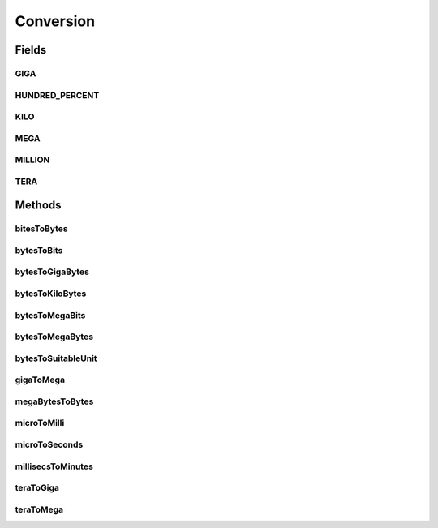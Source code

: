 Conversion
==========

.. java:package:: org.cloudbus.cloudsim.util
   :noindex:

.. java:type:: public final class Conversion

   An utility class that provides a set of methods for unit conversion.

   :author: Manoel Campos da Silva Filho

Fields
------
GIGA
^^^^

.. java:field:: public static final double GIGA
   :outertype: Conversion

   The value of 1 GigaByte in Bytes or 1 Gigabit in bits.

   **See also:** :java:ref:`.MEGA`

HUNDRED_PERCENT
^^^^^^^^^^^^^^^

.. java:field:: public static final double HUNDRED_PERCENT
   :outertype: Conversion

   A value that represents 100% in a scale from 0 to 1.

KILO
^^^^

.. java:field:: public static final double KILO
   :outertype: Conversion

   The value of 1 KiloByte in Bytes or 1 Kilobit in bits. It is declared as double because such a value is commonly used in divisions. This way, it avoids explicit double casts to ensure a double instead an integer division.

MEGA
^^^^

.. java:field:: public static final double MEGA
   :outertype: Conversion

   The value of 1 MegaByte in Bytes or 1 Megabit in bits.

   **See also:** :java:ref:`.KILO`

MILLION
^^^^^^^

.. java:field:: public static final int MILLION
   :outertype: Conversion

   One million in absolute value, usually used to convert to and from Number of Instructions (I) and Million Instructions (MI) units.

TERA
^^^^

.. java:field:: public static final double TERA
   :outertype: Conversion

   The value of 1 TeraByte in Bytes or 1 TeraBit in bits.

   **See also:** :java:ref:`.GIGA`

Methods
-------
bitesToBytes
^^^^^^^^^^^^

.. java:method:: public static double bitesToBytes(double bits)
   :outertype: Conversion

   Converts any value in bits to bytes, doesn't matter if the unit is Kilobites (Kb), Megabites (Mb), Gigabites (Gb), etc.

   :param bits: the value in bites, Kb, Mb, Gb, etc
   :return: the value in bites, Kbytes, Mbytes, Gbytes and so on, according to the given value

bytesToBits
^^^^^^^^^^^

.. java:method:: public static double bytesToBits(double bytes)
   :outertype: Conversion

   Converts any value in bytes to bits, doesn't matter if the unit is Kilobytes (KB), Megabytes (MB), Gigabytes (GB), etc.

   :param bytes: the value in bytes, KB, MB, GB, etc
   :return: the value in bites, Kbits, Mbits, Gbits and so on, according to the given value

bytesToGigaBytes
^^^^^^^^^^^^^^^^

.. java:method:: public static double bytesToGigaBytes(double bytes)
   :outertype: Conversion

   Converts a value in bytes to GigaBytes (GB)

   :param bytes: the value in bytes
   :return: the value in GigaBytes (GB)

bytesToKiloBytes
^^^^^^^^^^^^^^^^

.. java:method:: public static double bytesToKiloBytes(double bytes)
   :outertype: Conversion

   Converts a value in bytes to KiloBytes (KB)

   :param bytes: the value in bytes
   :return: the value in KiloBytes (KB)

bytesToMegaBits
^^^^^^^^^^^^^^^

.. java:method:: public static double bytesToMegaBits(double bytes)
   :outertype: Conversion

   Converts a value in bytes to Megabites (Mb)

   :param bytes: the value in bytes
   :return: the value in Megabites (Mb)

bytesToMegaBytes
^^^^^^^^^^^^^^^^

.. java:method:: public static double bytesToMegaBytes(double bytes)
   :outertype: Conversion

   Converts a value in bytes to MegaBytes (MB)

   :param bytes: the value in bytes
   :return: the value in MegaBytes (MB)

bytesToSuitableUnit
^^^^^^^^^^^^^^^^^^^

.. java:method:: public static String bytesToSuitableUnit(double bytes)
   :outertype: Conversion

   Converts a value in bytes to the most suitable unit, such as Kilobytes (KB), MegaBytes (MB) or Gigabytes (GB)

   :param bytes: the value in bytes
   :return: the converted value concatenated with the unit converted to (KB, MB or GB)

gigaToMega
^^^^^^^^^^

.. java:method:: public static double gigaToMega(double giga)
   :outertype: Conversion

   Converts any value in giga to mega, doesn't matter if it's gigabits or gigabytes.

   :param giga: the value in gigabits or gigabytes
   :return: the value in megabits or megabytes (according to the input value)

megaBytesToBytes
^^^^^^^^^^^^^^^^

.. java:method:: public static double megaBytesToBytes(double megaBytes)
   :outertype: Conversion

   Converts a value in MegaBytes (MB) to bytes

   :param megaBytes: the value in MegaBytes (MB)
   :return: the value in bytes

microToMilli
^^^^^^^^^^^^

.. java:method:: public static double microToMilli(double micro)
   :outertype: Conversion

   Converts any value in micro (μ) to milli (m) scale, such as microseconds to milliseconds.

   The existing \ :java:ref:`java.util.concurrent.TimeUnit`\  and \ :java:ref:`java.time.Duration`\  classes don't provide the double precision required here.

   :param micro: the value in micro (μ) scale
   :return: the value in milli (m) scale

microToSeconds
^^^^^^^^^^^^^^

.. java:method:: public static double microToSeconds(double micro)
   :outertype: Conversion

   Converts a value in microseconds (μ) to seconds.

   The existing \ :java:ref:`java.util.concurrent.TimeUnit`\  and \ :java:ref:`java.time.Duration`\  classes don't provide the double precision required here.

   :param micro: the value in microseconds (μ)
   :return: the value in seconds

millisecsToMinutes
^^^^^^^^^^^^^^^^^^

.. java:method:: public static double millisecsToMinutes(long milli)
   :outertype: Conversion

   Converts a value in milliseconds to minutes.

   The existing \ :java:ref:`java.util.concurrent.TimeUnit`\  and \ :java:ref:`java.time.Duration`\  classes don't provide the double precision required here.

   :param milli: the value in milliseconds
   :return: the value in minutes

teraToGiga
^^^^^^^^^^

.. java:method:: public static double teraToGiga(double tera)
   :outertype: Conversion

   Converts any value in tera to giga, doesn't matter if it's terabits or terabytes.

   :param tera: the value in terabits or terabytes
   :return: the value in gigabits or gigabytes (according to the input value)

teraToMega
^^^^^^^^^^

.. java:method:: public static double teraToMega(double tera)
   :outertype: Conversion

   Converts any value in tera to mega, doesn't matter if it's terabits or terabytes.

   :param tera: the value in terabits or terabytes
   :return: the value in megabits or megabytes (according to the input value)

